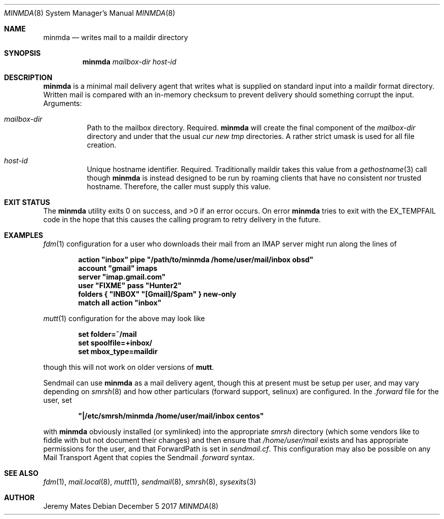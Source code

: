 .Dd December  5 2017
.Dt MINMDA 8
.nh
.Os
.Sh NAME
.Nm minmda
.Nd writes mail to a maildir directory
.Sh SYNOPSIS
.Bk -words
.Nm
.Ar mailbox-dir
.Ar host-id
.Ek
.Sh DESCRIPTION
.Nm
is a minimal mail delivery agent that writes what is supplied on
standard input into a maildir format directory. Written mail is compared
with an in-memory checksum to prevent delivery should something corrupt
the input.
Arguments:
.Bl -tag -width Ds
.It Ar mailbox-dir
Path to the mailbox directory. Required.
.Nm
will create the final component of the
.Pa mailbox-dir
directory and under that the usual
.Pa cur new tmp
directories. A rather strict
.Dv umask
is used for all file creation.
.It Ar host-id
Unique hostname identifier. Required. Traditionally maildir
takes this value from a
.Xr gethostname 3
call though
.Nm
is instead designed to be run by roaming clients that have no consistent
nor trusted hostname. Therefore, the caller must supply this value.
.El
.Pp
.Sh EXIT STATUS
.Ex -std
On error
.Nm
tries to exit with the
.Dv EX_TEMPFAIL
code in the hope that this causes the calling program to retry delivery
in the future.
.Sh EXAMPLES
.Xr fdm 1
configuration for a user who downloads their mail from an IMAP server
might run along the lines of
.Pp
.Dl action \&"inbox\&" pipe \&"/path/to/minmda /home/user/mail/inbox obsd\&"
.Dl \&
.Dl account \&"gmail\&" imaps
.Dl \& \& \& \& server \&"imap.gmail.com\&"
.Dl \& \& \& \& user \&"FIXME\&" pass \&"Hunter2\&"
.Dl \& \& \& \& folders { \&"INBOX\&" \&"[Gmail]/Spam\&" } new-only
.Dl \&
.Dl match all action \&"inbox\&"
.Pp
.Xr mutt 1
configuration for the above may look like
.Pp
.Dl set folder=~/mail
.Dl set spoolfile=+inbox/
.Dl set mbox_type=maildir
.Pp
though this will not work on older versions of
.Nm mutt .
.Pp
Sendmail can use
.Nm
as a mail delivery agent, though this at present must be setup per user,
and may vary depending on
.Xr smrsh 8
and how other particulars (forward support, selinux) are
configured. In the
.Pa .forward
file for the user, set
.Pp
.Dl \&"\&|/etc/smrsh/minmda /home/user/mail/inbox centos\&"
.Pp
with
.Nm
obviously installed (or symlinked) into the appropriate
.Pa smrsh
directory (which some vendors like to fiddle with but not document
their changes) and then ensure that
.Pa /home/user/mail
exists and has appropriate permissions for the user, and that
.Dv ForwardPath
is set in
.Pa sendmail.cf .
This configuration may also be possible on any Mail Transport Agent that
copies the Sendmail
.Pa .forward
syntax.
.Sh SEE ALSO
.Xr fdm 1 ,
.Xr mail.local 8 ,
.Xr mutt 1 ,
.Xr sendmail 8 ,
.Xr smrsh 8 ,
.Xr sysexits 3
.Sh AUTHOR
.An Jeremy Mates
